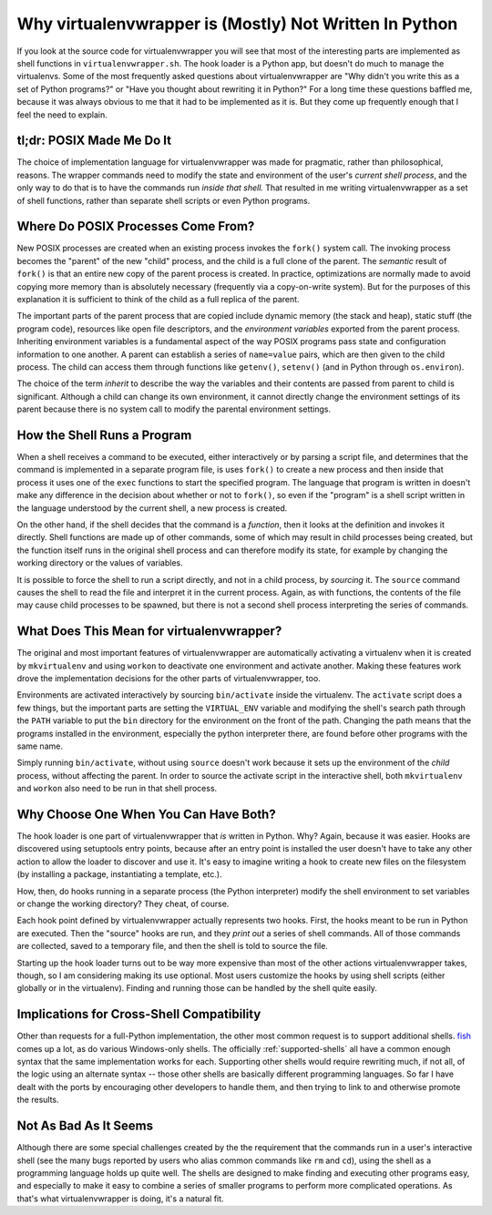 =========================================================
 Why virtualenvwrapper is (Mostly) Not Written In Python
=========================================================

If you look at the source code for virtualenvwrapper you will see that
most of the interesting parts are implemented as shell functions in
``virtualenvwrapper.sh``. The hook loader is a Python app, but doesn't
do much to manage the virtualenvs. Some of the most frequently asked
questions about virtualenvwrapper are "Why didn't you write this as a
set of Python programs?" or "Have you thought about rewriting it in
Python?" For a long time these questions baffled me, because it was
always obvious to me that it had to be implemented as it is. But they
come up frequently enough that I feel the need to explain.

tl;dr: POSIX Made Me Do It
==========================

The choice of implementation language for virtualenvwrapper was made
for pragmatic, rather than philosophical, reasons. The wrapper
commands need to modify the state and environment of the user's
*current shell process*, and the only way to do that is to have the
commands run *inside that shell.* That resulted in me writing
virtualenvwrapper as a set of shell functions, rather than separate
shell scripts or even Python programs.

Where Do POSIX Processes Come From?
===================================

New POSIX processes are created when an existing process invokes the
``fork()`` system call. The invoking process becomes the "parent" of
the new "child" process, and the child is a full clone of the
parent. The *semantic* result of ``fork()`` is that an entire new copy
of the parent process is created. In practice, optimizations are
normally made to avoid copying more memory than is absolutely
necessary (frequently via a copy-on-write system). But for the
purposes of this explanation it is sufficient to think of the child as
a full replica of the parent.

The important parts of the parent process that are copied include
dynamic memory (the stack and heap), static stuff (the program code),
resources like open file descriptors, and the *environment variables*
exported from the parent process.  Inheriting environment variables is
a fundamental aspect of the way POSIX programs pass state and
configuration information to one another. A parent can establish a
series of ``name=value`` pairs, which are then given to the child
process. The child can access them through functions like
``getenv()``, ``setenv()`` (and in Python through ``os.environ``).

The choice of the term *inherit* to describe the way the variables and
their contents are passed from parent to child is
significant. Although a child can change its own environment, it
cannot directly change the environment settings of its parent
because there is no system call to modify the parental environment
settings.

How the Shell Runs a Program
============================

When a shell receives a command to be executed, either interactively
or by parsing a script file, and determines that the command is
implemented in a separate program file, is uses ``fork()`` to create a
new process and then inside that process it uses one of the ``exec``
functions to start the specified program. The language that program is
written in doesn't make any difference in the decision about whether
or not to ``fork()``, so even if the "program" is a shell script
written in the language understood by the current shell, a new process
is created.

On the other hand, if the shell decides that the command is a
*function*, then it looks at the definition and invokes it
directly. Shell functions are made up of other commands, some of which
may result in child processes being created, but the function itself
runs in the original shell process and can therefore modify its state,
for example by changing the working directory or the values of
variables.

It is possible to force the shell to run a script directly, and not in
a child process, by *sourcing* it. The ``source`` command causes the
shell to read the file and interpret it in the current process. Again,
as with functions, the contents of the file may cause child processes
to be spawned, but there is not a second shell process interpreting
the series of commands.

What Does This Mean for virtualenvwrapper?
==========================================

The original and most important features of virtualenvwrapper are
automatically activating a virtualenv when it is created by
``mkvirtualenv`` and using ``workon`` to deactivate one environment
and activate another. Making these features work drove the
implementation decisions for the other parts of virtualenvwrapper,
too.

Environments are activated interactively by sourcing ``bin/activate``
inside the virtualenv. The ``activate`` script does a few things, but
the important parts are setting the ``VIRTUAL_ENV`` variable and
modifying the shell's search path through the ``PATH`` variable to put
the ``bin`` directory for the environment on the front of the
path. Changing the path means that the programs installed in the
environment, especially the python interpreter there, are found before
other programs with the same name.

Simply running ``bin/activate``, without using ``source`` doesn't work
because it sets up the environment of the *child* process, without
affecting the parent. In order to source the activate script in the
interactive shell, both ``mkvirtualenv`` and ``workon`` also need to
be run in that shell process.

Why Choose One When You Can Have Both?
======================================

The hook loader is one part of virtualenvwrapper that *is* written in
Python. Why? Again, because it was easier. Hooks are discovered using
setuptools entry points, because after an entry point is installed the
user doesn't have to take any other action to allow the loader to
discover and use it. It's easy to imagine writing a hook to create new
files on the filesystem (by installing a package, instantiating a
template, etc.).

How, then, do hooks running in a separate process (the Python
interpreter) modify the shell environment to set variables or change
the working directory? They cheat, of course.

Each hook point defined by virtualenvwrapper actually represents two
hooks. First, the hooks meant to be run in Python are executed. Then
the "source" hooks are run, and they *print out* a series of shell
commands. All of those commands are collected, saved to a temporary
file, and then the shell is told to source the file.

Starting up the hook loader turns out to be way more expensive than
most of the other actions virtualenvwrapper takes, though, so I am
considering making its use optional. Most users customize the hooks by
using shell scripts (either globally or in the virtualenv). Finding
and running those can be handled by the shell quite easily.

Implications for Cross-Shell Compatibility
==========================================

Other than requests for a full-Python implementation, the other most
common request is to support additional shells. fish_ comes up a lot,
as do various Windows-only shells. The officially
:ref:`supported-shells` all have a common enough syntax that the same
implementation works for each. Supporting other shells would require
rewriting much, if not all, of the logic using an alternate syntax --
those other shells are basically different programming languages. So
far I have dealt with the ports by encouraging other developers to
handle them, and then trying to link to and otherwise promote the
results.

.. _fish: http://ridiculousfish.com/shell/

Not As Bad As It Seems
======================

Although there are some special challenges created by the the
requirement that the commands run in a user's interactive shell (see
the many bugs reported by users who alias common commands like ``rm``
and ``cd``), using the shell as a programming language holds up quite
well. The shells are designed to make finding and executing other
programs easy, and especially to make it easy to combine a series of
smaller programs to perform more complicated operations. As that's
what virtualenvwrapper is doing, it's a natural fit.

.. seealso::

  * `Advanced Programming in the UNIX Environment`_ by W. Richard
    Stevens & Stephen A. Rago
  * `Fork (operating system)`_ on Wikipedia
  * `Environment variable`_ on Wikipedia
  * `Linux implementation of fork()`_

.. _Advanced Programming in the UNIX Environment: http://www.amazon.com/gp/product/0321637739/ref=as_li_ss_tl?ie=UTF8&camp=1789&creative=390957&creativeASIN=0321637739&linkCode=as2&tag=hellflynet-20

.. _Fork (operating system): http://en.wikipedia.org/wiki/Fork_(operating_system)

.. _Environment variable: http://en.wikipedia.org/wiki/Environment_variable

.. _Linux implementation of fork(): https://git.kernel.org/cgit/linux/kernel/git/torvalds/linux.git/tree/kernel/fork.c?id=refs/tags/v3.9-rc8#n1558
